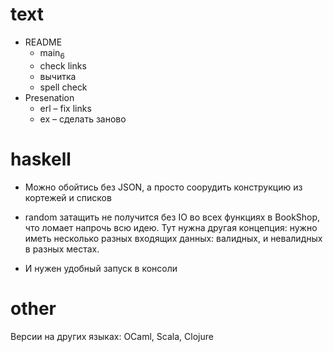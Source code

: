 * text

- README
  - main_6
  - check links
  - вычитка
  - spell check

- Presenation
  - erl -- fix links
  - ex -- сделать заново


* haskell

- Можно обойтись без JSON, а просто соорудить конструкцию из кортежей и списков

- random затащить не получится без IO во всех функциях в BookShop, что ломает напрочь всю идею.
  Тут нужна другая концепция:
  нужно иметь несколько разных входящих данных: валидных, и невалидных в разных местах.

- И нужен удобный запуск в консоли


* other

Версии на других языках: OCaml, Scala, Clojure
